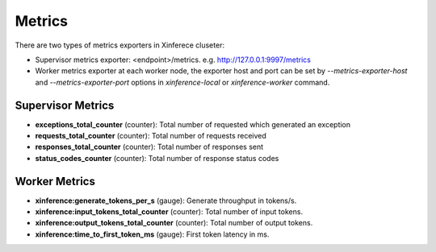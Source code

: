 .. _metrics:

==================
Metrics
==================

There are two types of metrics exporters in Xinferece cluseter:

- Supervisor metrics exporter: <endpoint>/metrics. e.g. http://127.0.0.1:9997/metrics
- Worker metrics exporter at each worker node, the exporter host and port can be set by `--metrics-exporter-host` and `--metrics-exporter-port` options in `xinference-local` or `xinference-worker` command.

Supervisor Metrics
^^^^^^^^^^^^^^^^^^



- **exceptions_total_counter** (counter): Total number of requested which generated an exception

- **requests_total_counter** (counter): Total number of requests received

- **responses_total_counter** (counter): Total number of responses sent

- **status_codes_counter** (counter): Total number of response status codes



Worker Metrics
^^^^^^^^^^^^^^



- **xinference:generate_tokens_per_s** (gauge): Generate throughput in tokens/s.

- **xinference:input_tokens_total_counter** (counter): Total number of input tokens.

- **xinference:output_tokens_total_counter** (counter): Total number of output tokens.

- **xinference:time_to_first_token_ms** (gauge): First token latency in ms.
